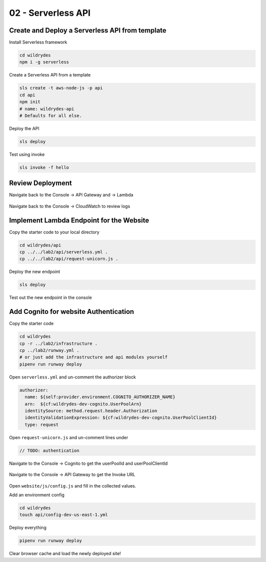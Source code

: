 =======================
02 - Serverless API
=======================

Create and Deploy a Serverless API from template
------------------------------------------------------

Install Serverless framework

.. code:: bash

     cd wildrydes
     npm i -g serverless

Create a Serverless API from a template

.. code:: bash

     sls create -t aws-node-js -p api
     cd api
     npm init
     # name: wildrydes-api
     # Defaults for all else.

Deploy the API

.. code:: bash

     sls deploy

Test using invoke

.. code:: bash

     sls invoke -f hello


Review Deployment
-----------------------------------------------

Navigate back to the Console -> API Gateway and -> Lambda

   .. image:: img/apigateway.console.1.png
   .. image:: img/lambda.console.png

Navigate back to the Console -> CloudWatch to review logs

   .. image:: img/cloudwatch.console.png

Implement Lambda Endpoint for the Website
-----------------------------------------------

Copy the starter code to your local directory

.. code:: bash

    cd wildrydes/api
    cp ../../lab2/api/serverless.yml .
    cp ../../lab2/api/request-unicorn.js .

Deploy the new endpoint

.. code:: bash

    sls deploy

Test out the new endpoint in the console

   .. image:: img/apigateway.console.3.png

Add Cognito for website Authentication
-----------------------------------------------

Copy the starter code

.. code:: bash

    cd wildrydes
    cp -r ../lab2/infrastructure .
    cp ../lab2/runway.yml .
    # or just add the infrastructure and api modules yourself
    pipenv run runway deploy

Open ``serverless.yml`` and un-comment the authorizer block

.. code:: yaml

    authorizer:
      name: ${self:provider.environment.COGNITO_AUTHORIZER_NAME}
      arn:  ${cf:wildrydes-dev-cognito.UserPoolArn}
      identitySource: method.request.header.Authorization
      identityValidationExpression: ${cf:wildrydes-dev-cognito.UserPoolClientId}
      type: request

Open ``request-unicorn.js`` and un-comment lines under

.. code:: bash

   // TODO: authentication

Navigate to the Console -> Cognito to get the userPoolId and userPoolClientId

   .. image:: img/cognito.console.1.png
   .. image:: img/cognito.console.2.png

Navigate to the Console -> API Gateway to get the Invoke URL

   .. image:: img/apigateway.console.2.png

Open ``website/js/config.js`` and fill in the collected values.

Add an environment config

.. code:: bash

    cd wildrydes
    touch api/config-dev-us-east-1.yml

Deploy everything

.. code:: bash

    pipenv run runway deploy

Clear browser cache and load the newly deployed site!










